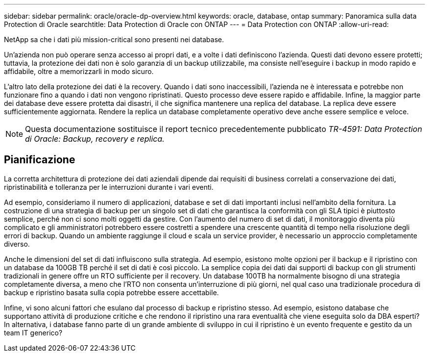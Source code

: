 ---
sidebar: sidebar 
permalink: oracle/oracle-dp-overview.html 
keywords: oracle, database, ontap 
summary: Panoramica sulla data Protection di Oracle 
searchtitle: Data Protection di Oracle con ONTAP 
---
= Data Protection con ONTAP
:allow-uri-read: 


[role="lead"]
NetApp sa che i dati più mission-critical sono presenti nei database.

Un'azienda non può operare senza accesso ai propri dati, e a volte i dati definiscono l'azienda. Questi dati devono essere protetti; tuttavia, la protezione dei dati non è solo garanzia di un backup utilizzabile, ma consiste nell'eseguire i backup in modo rapido e affidabile, oltre a memorizzarli in modo sicuro.

L'altro lato della protezione dei dati è la recovery. Quando i dati sono inaccessibili, l'azienda ne è interessata e potrebbe non funzionare fino a quando i dati non vengono ripristinati. Questo processo deve essere rapido e affidabile. Infine, la maggior parte dei database deve essere protetta dai disastri, il che significa mantenere una replica del database. La replica deve essere sufficientemente aggiornata. Rendere la replica un database completamente operativo deve anche essere semplice e veloce.


NOTE: Questa documentazione sostituisce il report tecnico precedentemente pubblicato _TR-4591: Data Protection di Oracle: Backup, recovery e replica._



== Pianificazione

La corretta architettura di protezione dei dati aziendali dipende dai requisiti di business correlati a conservazione dei dati, ripristinabilità e tolleranza per le interruzioni durante i vari eventi.

Ad esempio, consideriamo il numero di applicazioni, database e set di dati importanti inclusi nell'ambito della fornitura. La costruzione di una strategia di backup per un singolo set di dati che garantisca la conformità con gli SLA tipici è piuttosto semplice, perché non ci sono molti oggetti da gestire. Con l'aumento del numero di set di dati, il monitoraggio diventa più complicato e gli amministratori potrebbero essere costretti a spendere una crescente quantità di tempo nella risoluzione degli errori di backup. Quando un ambiente raggiunge il cloud e scala un service provider, è necessario un approccio completamente diverso.

Anche le dimensioni del set di dati influiscono sulla strategia. Ad esempio, esistono molte opzioni per il backup e il ripristino con un database da 100GB TB perché il set di dati è così piccolo. La semplice copia dei dati dai supporti di backup con gli strumenti tradizionali in genere offre un RTO sufficiente per il recovery. Un database 100TB ha normalmente bisogno di una strategia completamente diversa, a meno che l'RTO non consenta un'interruzione di più giorni, nel qual caso una tradizionale procedura di backup e ripristino basata sulla copia potrebbe essere accettabile.

Infine, vi sono alcuni fattori che esulano dal processo di backup e ripristino stesso. Ad esempio, esistono database che supportano attività di produzione critiche e che rendono il ripristino una rara eventualità che viene eseguita solo da DBA esperti? In alternativa, i database fanno parte di un grande ambiente di sviluppo in cui il ripristino è un evento frequente e gestito da un team IT generico?
